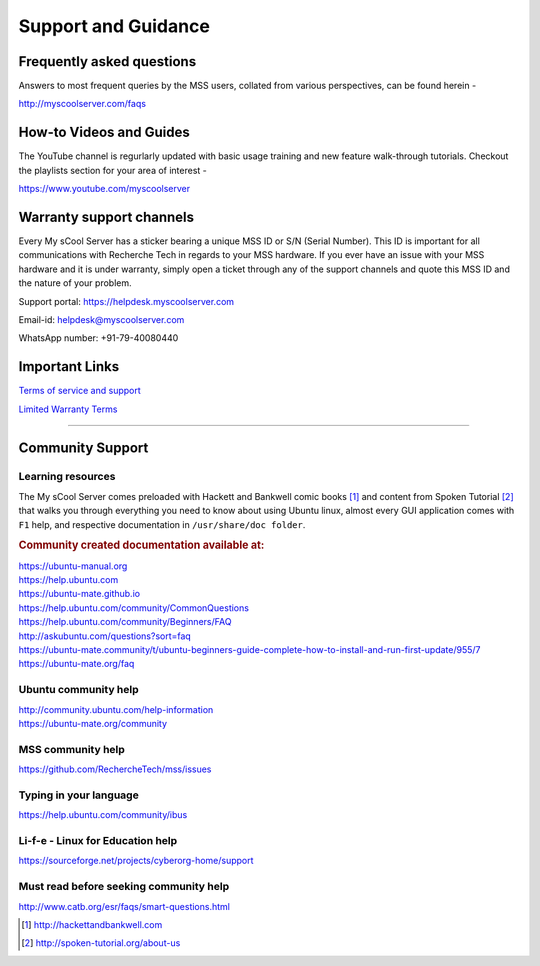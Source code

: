 Support and Guidance
====================

Frequently asked questions
--------------------------
Answers to most frequent queries by the MSS users, collated from various perspectives, can be found herein -

http://myscoolserver.com/faqs

How-to Videos and Guides
------------------------
The YouTube channel is regurlarly updated with basic usage training and new feature walk-through tutorials. Checkout the playlists section for your area of interest -

https://www.youtube.com/myscoolserver

Warranty support channels
-------------------------

Every My sCool Server has a sticker bearing a unique MSS ID or S/N (Serial Number). This ID is
important for all communications with Recherche Tech in regards to your
MSS hardware. If you ever have an issue with your MSS hardware and it is
under warranty, simply open a ticket through any of the support channels
and quote this MSS ID and the nature of your problem.

Support portal: https://helpdesk.myscoolserver.com

Email-id: helpdesk@myscoolserver.com 

WhatsApp number: +91-79-40080440

Important Links
---------------
`Terms of service and support <https://www.myscoolserver.com/mss-service-terms/>`_

`Limited Warranty Terms <https://www.myscoolserver.com/recherche-limited-product-warranty-mss/>`_

----

Community Support
-----------------

Learning resources
^^^^^^^^^^^^^^^^^^

The My sCool Server comes preloaded with Hackett and Bankwell comic books [1]_ 
and content from Spoken Tutorial [2]_ that walks you through everything you need to know
about using Ubuntu linux, almost every GUI application comes with ``F1``
help, and respective documentation in ``/usr/share/doc folder``.

.. rubric:: Community created documentation available at:

| https://ubuntu-manual.org
| https://help.ubuntu.com
| https://ubuntu-mate.github.io
| https://help.ubuntu.com/community/CommonQuestions
| https://help.ubuntu.com/community/Beginners/FAQ
| http://askubuntu.com/questions?sort=faq
| https://ubuntu-mate.community/t/ubuntu-beginners-guide-complete-how-to-install-and-run-first-update/955/7
| https://ubuntu-mate.org/faq

Ubuntu community help 
^^^^^^^^^^^^^^^^^^^^^

| http://community.ubuntu.com/help-information
| https://ubuntu-mate.org/community

MSS community help
^^^^^^^^^^^^^^^^^^

https://github.com/RechercheTech/mss/issues

Typing in your language
^^^^^^^^^^^^^^^^^^^^^^^

https://help.ubuntu.com/community/ibus

Li-f-e - Linux for Education help
^^^^^^^^^^^^^^^^^^^^^^^^^^^^^^^^^

https://sourceforge.net/projects/cyberorg-home/support

Must read before seeking community help
^^^^^^^^^^^^^^^^^^^^^^^^^^^^^^^^^^^^^^^

http://www.catb.org/esr/faqs/smart-questions.html


.. [1]
   http://hackettandbankwell.com

.. [2]
   http://spoken-tutorial.org/about-us
